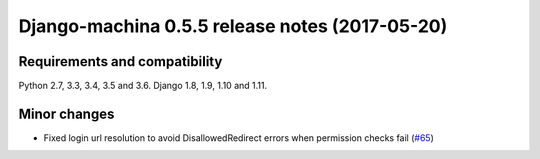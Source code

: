 ###############################################
Django-machina 0.5.5 release notes (2017-05-20)
###############################################

Requirements and compatibility
------------------------------

Python 2.7, 3.3, 3.4, 3.5 and 3.6. Django 1.8, 1.9, 1.10 and 1.11.

Minor changes
-------------

* Fixed login url resolution to avoid DisallowedRedirect errors when permission checks fail (`#65`_)

.. _`#65`: https://github.com/ellmetha/django-machina/pull/65
